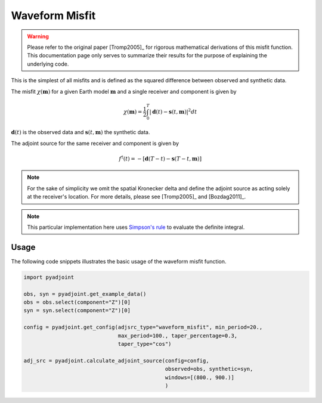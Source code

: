 Waveform Misfit
===============

.. warning::

    Please refer to the original paper [Tromp2005]_ for rigorous mathematical
    derivations of this misfit function. This documentation page only serves to
    summarize their results for the purpose of explaining the underlying code.

This is the simplest of all misfits and is defined as the squared difference
between observed and synthetic data.

The misfit :math:`\chi(\mathbf{m})` for a given Earth model :math:`\mathbf{m}`
and a single receiver and component is given by

.. math::

    \chi (\mathbf{m}) = \frac{1}{2} \int_0^T \left| \mathbf{d}(t) -
    \mathbf{s}(t, \mathbf{m}) \right| ^ 2 dt

:math:`\mathbf{d}(t)` is the observed data and
:math:`\mathbf{s}(t, \mathbf{m})` the synthetic data.

The adjoint source for the same receiver and component is given by

.. math::

    f^{\dagger}(t) = - \left[ \mathbf{d}(T - t) -
    \mathbf{s}(T - t, \mathbf{m}) \right]

.. note::

    For the sake of simplicity we omit the spatial Kronecker delta and define
    the adjoint source as acting solely at the receiver's location. For more
    details, please see [Tromp2005]_ and [Bozdag2011]_.

.. note::

    This particular implementation here uses
    `Simpson's rule <http://en.wikipedia.org/wiki/Simpson's_rule>`_
    to evaluate the definite integral.

Usage
`````

The following code snippets illustrates the basic usage of the waveform
misfit function.

.. code:: python

    import pyadjoint

    obs, syn = pyadjoint.get_example_data()
    obs = obs.select(component="Z")[0]
    syn = syn.select(component="Z")[0]

    config = pyadjoint.get_config(adjsrc_type="waveform_misfit", min_period=20.,
                                  max_period=100., taper_percentage=0.3,
                                  taper_type="cos")

    adj_src = pyadjoint.calculate_adjoint_source(config=config,
                                                 observed=obs, synthetic=syn,
                                                 windows=[(800., 900.)]
                                                 )

